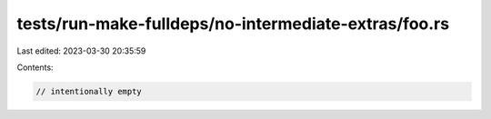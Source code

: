 tests/run-make-fulldeps/no-intermediate-extras/foo.rs
=====================================================

Last edited: 2023-03-30 20:35:59

Contents:

.. code-block:: rs

    // intentionally empty


